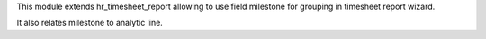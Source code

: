This module extends hr_timesheet_report allowing to use field milestone for grouping in timesheet report wizard.

It also relates milestone to analytic line.
